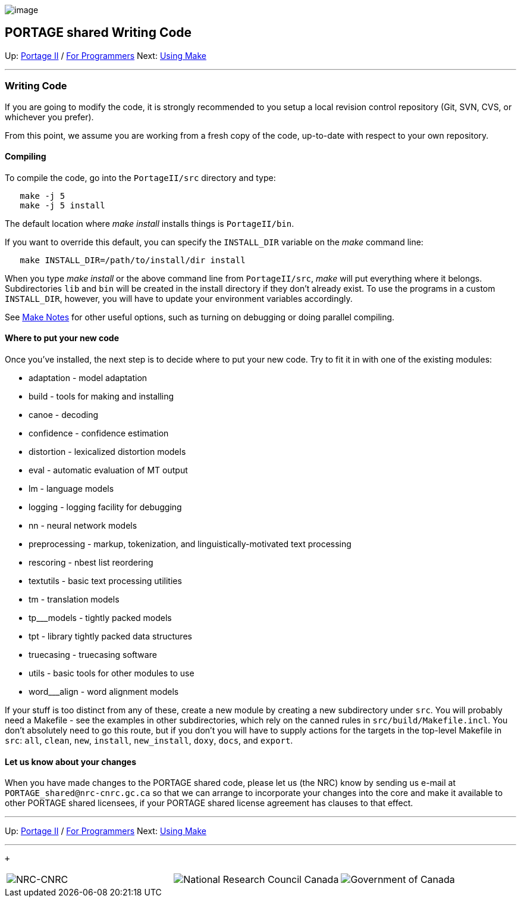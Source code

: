 image:uploads/NRC_banner_e.jpg[image]

PORTAGE shared Writing Code
---------------------------

Up: link:PortageMachineTranslation.html[Portage II] /
link:PORTAGE_sharedProgrammerReference.html[For Programmers]
Next: link:PORTAGE_sharedMakeNotes.html[Using Make]

'''''

Writing Code
~~~~~~~~~~~~

If you are going to modify the code, it is strongly recommended to you
setup a local revision control repository (Git, SVN, CVS, or whichever
you prefer).

From this point, we assume you are working from a fresh copy of the
code, up-to-date with respect to your own repository.

Compiling
^^^^^^^^^

To compile the code, go into the `PortageII/src` directory and type:

--------------------
   make -j 5
   make -j 5 install
--------------------

The default location where _make install_ installs things is
`PortageII/bin`.

If you want to override this default, you can specify the `INSTALL_DIR`
variable on the _make_ command line:

------------------------------------------------
   make INSTALL_DIR=/path/to/install/dir install
------------------------------------------------

When you type _make install_ or the above command line from
`PortageII/src`, _make_ will put everything where it belongs.
Subdirectories `lib` and `bin` will be created in the install directory
if they don't already exist. To use the programs in a custom
`INSTALL_DIR`, however, you will have to update your environment
variables accordingly.

See link:PORTAGE_sharedMakeNotes.html[Make Notes] for other
useful options, such as turning on debugging or doing parallel
compiling.

Where to put your new code
^^^^^^^^^^^^^^^^^^^^^^^^^^

Once you've installed, the next step is to decide where to put your new
code. Try to fit it in with one of the existing modules:

* adaptation - model adaptation
* build - tools for making and installing
* canoe - decoding
* confidence - confidence estimation
* distortion - lexicalized distortion models
* eval - automatic evaluation of MT output
* lm - language models
* logging - logging facility for debugging
* nn - neural network models
* preprocessing - markup, tokenization, and linguistically-motivated
text processing
* rescoring - nbest list reordering
* textutils - basic text processing utilities
* tm - translation models
* tp___models - tightly packed models
* tpt - library tightly packed data structures
* truecasing - truecasing software
* utils - basic tools for other modules to use
* word___align - word alignment models

If your stuff is too distinct from any of these, create a new module by
creating a new subdirectory under `src`. You will probably need a
Makefile - see the examples in other subdirectories, which rely on the
canned rules in `src/build/Makefile.incl`. You don't absolutely need to
go this route, but if you don't you will have to supply actions for the
targets in the top-level Makefile in `src`: `all`, `clean`, `new`,
`install`, `new_install`, `doxy`, `docs`, and `export`.

Let us know about your changes
^^^^^^^^^^^^^^^^^^^^^^^^^^^^^^

When you have made changes to the PORTAGE shared code, please let us
(the NRC) know by sending us e-mail at `PORTAGE_shared@nrc-cnrc.gc.ca`
so that we can arrange to incorporate your changes into the core and
make it available to other PORTAGE shared licensees, if your PORTAGE
shared license agreement has clauses to that effect.

'''''

Up: link:PortageMachineTranslation.html[Portage II] /
link:PORTAGE_sharedProgrammerReference.html[For Programmers]
Next: link:PORTAGE_sharedMakeNotes.html[Using Make]  +

'''''

 +

[cols="<,<,<",]
|=======================================================================
|image:uploads/iit_sidenav_graphictop_e.gif[NRC-CNRC]
|image:uploads/mainf1.gif[National
Research Council Canada]
|image:uploads/mainWordmark.gif[Government
of Canada]

|image:uploads/sidenav_graphicbottom_e.gif[NRC-CNRC]
|Traitement multilingue de textes / Multilingual Text Processing +
 Technologies de l'information et des communications / Information and
Communications Technologies +
 Conseil national de recherches Canada / National Research Council
Canada +
 Copyright 2004-2016, Sa Majesté la Reine du Chef du Canada / Her
Majesty in Right of Canada
|=======================================================================

